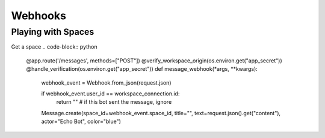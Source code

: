 Webhooks
========

Playing with Spaces
-------------------
Get a space
.. code-block:: python

    @app.route('/messages', methods=["POST"])
    @verify_workspace_origin(os.environ.get("app_secret"))
    @handle_verification(os.environ.get("app_secret"))
    def message_webhook(*args, **kwargs):
        webhook_event = Webhook.from_json(request.json)

        if webhook_event.user_id == workspace_connection.id:
            return "" # if this bot sent the message, ignore

        Message.create(space_id=webhook_event.space_id, title="", text=request.json().get("content"), actor="Echo Bot", color="blue")
